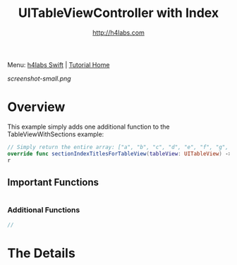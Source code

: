 #+STARTUP: showall
#+TITLE: UITableViewController with Index
#+AUTHOR: http://h4labs.com
#+HTML_HEAD: <link rel="stylesheet" type="text/css" href="/resources/css/myorg.css" />

Menu: [[http://www.h4labs.com/dev/ios/swift.html][h4labs Swift]] | [[file:../../README.org][Tutorial Home]]

[[screenshot-small.png]]

* Overview

This example simply adds one additional function to the TableViewWithSections example:

#+BEGIN_SRC swift
// Simply return the entire array: ["a", "b", "c", "d", "e", "f", "g", "m"]
override func sectionIndexTitlesForTableView(tableView: UITableView) -> [String]? {
r
#+END_SRC

** Important Functions

#+BEGIN_SRC swift

#+END_SRC

*** Additional Functions
#+BEGIN_SRC swift
//
#+END_SRC


* The Details
